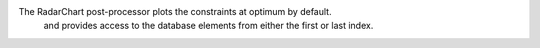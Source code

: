 The RadarChart post-processor plots the constraints at optimum by default.
  and provides access to the database elements from either the first or last index.
